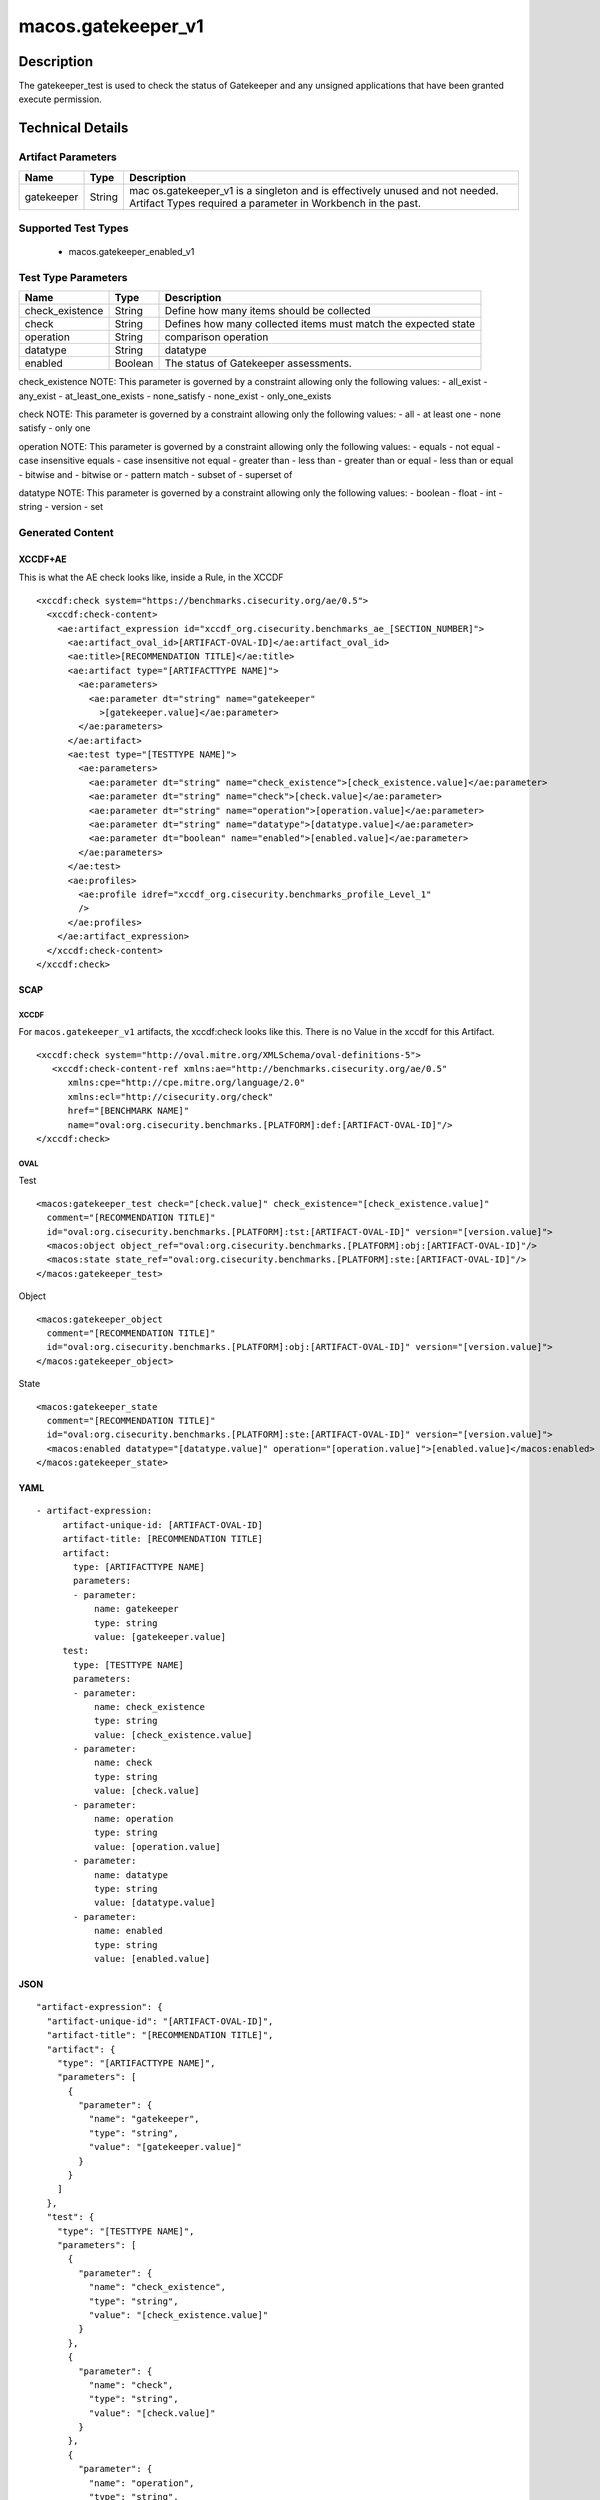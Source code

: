 macos.gatekeeper_v1
===================

Description
-----------

The gatekeeper_test is used to check the status of Gatekeeper and any
unsigned applications that have been granted execute permission.


Technical Details
-----------------

Artifact Parameters
~~~~~~~~~~~~~~~~~~~

+-------------------------------------+-------------+------------------+
| Name                                | Type        | Description      |
+=====================================+=============+==================+
| gatekeeper                          | String      | mac              |
|                                     |             | os.gatekeeper_v1 |
|                                     |             | is a singleton   |
|                                     |             | and is           |
|                                     |             | effectively      |
|                                     |             | unused and not   |
|                                     |             | needed. Artifact |
|                                     |             | Types required a |
|                                     |             | parameter in     |
|                                     |             | Workbench in the |
|                                     |             | past.            |
+-------------------------------------+-------------+------------------+

Supported Test Types
~~~~~~~~~~~~~~~~~~~~

  - macos.gatekeeper_enabled_v1

Test Type Parameters
~~~~~~~~~~~~~~~~~~~~

+-------------------------------------+-------------+------------------+
| Name                                | Type        | Description      |
+=====================================+=============+==================+
| check_existence                     | String      | Define how many  |
|                                     |             | items should be  |
|                                     |             | collected        |
+-------------------------------------+-------------+------------------+
| check                               | String      | Defines how many |
|                                     |             | collected items  |
|                                     |             | must match the   |
|                                     |             | expected state   |
+-------------------------------------+-------------+------------------+
| operation                           | String      | comparison       |
|                                     |             | operation        |
+-------------------------------------+-------------+------------------+
| datatype                            | String      | datatype         |
+-------------------------------------+-------------+------------------+
| enabled                             | Boolean     | The status of    |
|                                     |             | Gatekeeper       |
|                                     |             | assessments.     |
+-------------------------------------+-------------+------------------+

check_existence NOTE: This parameter is governed by a constraint
allowing only the following values: - all_exist - any_exist -
at_least_one_exists - none_satisfy - none_exist - only_one_exists

check NOTE: This parameter is governed by a constraint allowing only the
following values: - all - at least one - none satisfy - only one

operation NOTE: This parameter is governed by a constraint allowing only
the following values: - equals - not equal - case insensitive equals -
case insensitive not equal - greater than - less than - greater than or
equal - less than or equal - bitwise and - bitwise or - pattern match -
subset of - superset of

datatype NOTE: This parameter is governed by a constraint allowing only
the following values: - boolean - float - int - string - version - set

Generated Content
~~~~~~~~~~~~~~~~~

XCCDF+AE
^^^^^^^^

This is what the AE check looks like, inside a Rule, in the XCCDF

::

   <xccdf:check system="https://benchmarks.cisecurity.org/ae/0.5">
     <xccdf:check-content>
       <ae:artifact_expression id="xccdf_org.cisecurity.benchmarks_ae_[SECTION_NUMBER]">
         <ae:artifact_oval_id>[ARTIFACT-OVAL-ID]</ae:artifact_oval_id>
         <ae:title>[RECOMMENDATION TITLE]</ae:title>
         <ae:artifact type="[ARTIFACTTYPE NAME]">
           <ae:parameters>
             <ae:parameter dt="string" name="gatekeeper"
               >[gatekeeper.value]</ae:parameter>
           </ae:parameters>
         </ae:artifact>
         <ae:test type="[TESTTYPE NAME]">
           <ae:parameters>
             <ae:parameter dt="string" name="check_existence">[check_existence.value]</ae:parameter>
             <ae:parameter dt="string" name="check">[check.value]</ae:parameter>
             <ae:parameter dt="string" name="operation">[operation.value]</ae:parameter>
             <ae:parameter dt="string" name="datatype">[datatype.value]</ae:parameter>
             <ae:parameter dt="boolean" name="enabled">[enabled.value]</ae:parameter>
           </ae:parameters>
         </ae:test>
         <ae:profiles>
           <ae:profile idref="xccdf_org.cisecurity.benchmarks_profile_Level_1"
           />
         </ae:profiles>
       </ae:artifact_expression>
     </xccdf:check-content>
   </xccdf:check>

SCAP
^^^^

XCCDF
'''''

For ``macos.gatekeeper_v1`` artifacts, the xccdf:check looks like this. There is no Value in the xccdf for this Artifact.

::

   <xccdf:check system="http://oval.mitre.org/XMLSchema/oval-definitions-5">
      <xccdf:check-content-ref xmlns:ae="http://benchmarks.cisecurity.org/ae/0.5"
         xmlns:cpe="http://cpe.mitre.org/language/2.0"
         xmlns:ecl="http://cisecurity.org/check"
         href="[BENCHMARK NAME]"
         name="oval:org.cisecurity.benchmarks.[PLATFORM]:def:[ARTIFACT-OVAL-ID]"/>
   </xccdf:check>

OVAL
''''

Test

::

   <macos:gatekeeper_test check="[check.value]" check_existence="[check_existence.value]"
     comment="[RECOMMENDATION TITLE]"
     id="oval:org.cisecurity.benchmarks.[PLATFORM]:tst:[ARTIFACT-OVAL-ID]" version="[version.value]">
     <macos:object object_ref="oval:org.cisecurity.benchmarks.[PLATFORM]:obj:[ARTIFACT-OVAL-ID]"/>
     <macos:state state_ref="oval:org.cisecurity.benchmarks.[PLATFORM]:ste:[ARTIFACT-OVAL-ID]"/>
   </macos:gatekeeper_test>

Object

::

   <macos:gatekeeper_object
     comment="[RECOMMENDATION TITLE]"
     id="oval:org.cisecurity.benchmarks.[PLATFORM]:obj:[ARTIFACT-OVAL-ID]" version="[version.value]"> 
   </macos:gatekeeper_object>    

State

::

   <macos:gatekeeper_state
     comment="[RECOMMENDATION TITLE]"
     id="oval:org.cisecurity.benchmarks.[PLATFORM]:ste:[ARTIFACT-OVAL-ID]" version="[version.value]">
     <macos:enabled datatype="[datatype.value]" operation="[operation.value]">[enabled.value]</macos:enabled>
   </macos:gatekeeper_state>    

YAML
^^^^

::

  - artifact-expression:
       artifact-unique-id: [ARTIFACT-OVAL-ID]
       artifact-title: [RECOMMENDATION TITLE]
       artifact:
         type: [ARTIFACTTYPE NAME]
         parameters:
         - parameter: 
             name: gatekeeper
             type: string
             value: [gatekeeper.value]
       test:
         type: [TESTTYPE NAME]
         parameters:
         - parameter:
             name: check_existence
             type: string
             value: [check_existence.value]
         - parameter: 
             name: check
             type: string
             value: [check.value]
         - parameter:
             name: operation
             type: string
             value: [operation.value]
         - parameter: 
             name: datatype
             type: string
             value: [datatype.value]  
         - parameter: 
             name: enabled
             type: string
             value: [enabled.value]      

JSON
^^^^

::

   "artifact-expression": {
     "artifact-unique-id": "[ARTIFACT-OVAL-ID]",
     "artifact-title": "[RECOMMENDATION TITLE]",
     "artifact": {
       "type": "[ARTIFACTTYPE NAME]",
       "parameters": [
         {
           "parameter": {
             "name": "gatekeeper",
             "type": "string",
             "value": "[gatekeeper.value]"
           }
         }
       ]
     },
     "test": {
       "type": "[TESTTYPE NAME]",
       "parameters": [
         {
           "parameter": {
             "name": "check_existence",
             "type": "string",
             "value": "[check_existence.value]"
           }
         },
         {
           "parameter": {
             "name": "check",
             "type": "string",
             "value": "[check.value]"
           }
         },
         {
           "parameter": {
             "name": "operation",
             "type": "string",
             "value": "[operation.value]"
           }
         },
         {
           "parameter": {
             "name": "datetype",
             "type": "string",
             "value": "[datatype.value]"
           }
         },
         {
           "parameter": {
             "name": "enabled",
             "type": "string",
             "value": "[enabled.value]"
           }
         }
       ]
     }
   }
